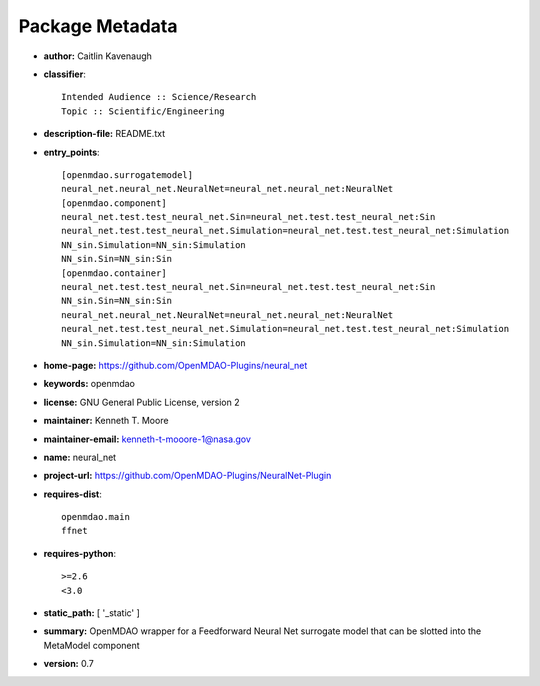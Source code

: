 
================
Package Metadata
================

- **author:** Caitlin Kavenaugh

- **classifier**:: 

    Intended Audience :: Science/Research
    Topic :: Scientific/Engineering

- **description-file:** README.txt

- **entry_points**:: 

    [openmdao.surrogatemodel]
    neural_net.neural_net.NeuralNet=neural_net.neural_net:NeuralNet
    [openmdao.component]
    neural_net.test.test_neural_net.Sin=neural_net.test.test_neural_net:Sin
    neural_net.test.test_neural_net.Simulation=neural_net.test.test_neural_net:Simulation
    NN_sin.Simulation=NN_sin:Simulation
    NN_sin.Sin=NN_sin:Sin
    [openmdao.container]
    neural_net.test.test_neural_net.Sin=neural_net.test.test_neural_net:Sin
    NN_sin.Sin=NN_sin:Sin
    neural_net.neural_net.NeuralNet=neural_net.neural_net:NeuralNet
    neural_net.test.test_neural_net.Simulation=neural_net.test.test_neural_net:Simulation
    NN_sin.Simulation=NN_sin:Simulation

- **home-page:** https://github.com/OpenMDAO-Plugins/neural_net

- **keywords:** openmdao

- **license:** GNU General Public License, version 2

- **maintainer:** Kenneth T. Moore

- **maintainer-email:** kenneth-t-mooore-1@nasa.gov

- **name:** neural_net

- **project-url:** https://github.com/OpenMDAO-Plugins/NeuralNet-Plugin

- **requires-dist**:: 

    openmdao.main
    ffnet

- **requires-python**:: 

    >=2.6
    <3.0

- **static_path:** [ '_static' ]

- **summary:** OpenMDAO wrapper for a Feedforward Neural Net surrogate model that can be slotted into the MetaModel component

- **version:** 0.7

